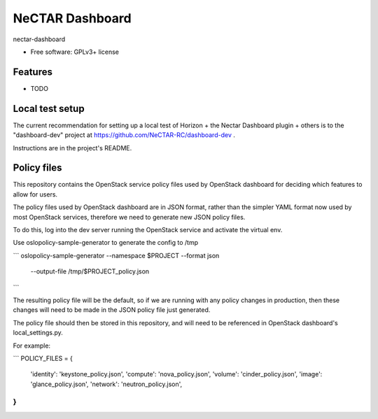 ===============================
NeCTAR Dashboard
===============================

nectar-dashboard

* Free software: GPLv3+ license

Features
--------

* TODO

Local test setup
----------------

The current recommendation for setting up a local test of Horizon + the
Nectar Dashboard plugin + others is to the "dashboard-dev" project at
https://github.com/NeCTAR-RC/dashboard-dev .

Instructions are in the project's README.


Policy files
--------

This repository contains the OpenStack service policy files used by OpenStack
dashboard for deciding which features to allow for users.

The policy files used by OpenStack dashboard are in JSON format, rather than
the simpler YAML format now used by most OpenStack services, therefore we need
to generate new JSON policy files.

To do this, log into the dev server running the OpenStack service and activate
the virtual env.

Use oslopolicy-sample-generator to generate the config to /tmp

```
oslopolicy-sample-generator --namespace $PROJECT --format json \
    --output-file /tmp/$PROJECT_policy.json
```

The resulting policy file will be the default, so if we are running with any
policy changes in production, then these changes will need to be made in the
JSON policy file just generated.

The policy file should then be stored in this repository, and will need to be
referenced in OpenStack dashboard's local_settings.py.

For example:

```
POLICY_FILES = {
    'identity': 'keystone_policy.json',
    'compute': 'nova_policy.json',
    'volume': 'cinder_policy.json',
    'image': 'glance_policy.json',
    'network': 'neutron_policy.json',
}
```

